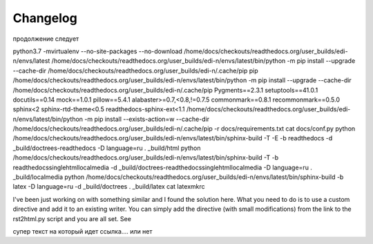 Changelog
=========



продолжение следует


python3.7 -mvirtualenv --no-site-packages --no-download /home/docs/checkouts/readthedocs.org/user_builds/edi-n/envs/latest
/home/docs/checkouts/readthedocs.org/user_builds/edi-n/envs/latest/bin/python -m pip install --upgrade --cache-dir /home/docs/checkouts/readthedocs.org/user_builds/edi-n/.cache/pip pip
/home/docs/checkouts/readthedocs.org/user_builds/edi-n/envs/latest/bin/python -m pip install --upgrade --cache-dir /home/docs/checkouts/readthedocs.org/user_builds/edi-n/.cache/pip Pygments==2.3.1 setuptools==41.0.1 docutils==0.14 mock==1.0.1 pillow==5.4.1 alabaster>=0.7,<0.8,!=0.7.5 commonmark==0.8.1 recommonmark==0.5.0 sphinx<2 sphinx-rtd-theme<0.5 readthedocs-sphinx-ext<1.1
/home/docs/checkouts/readthedocs.org/user_builds/edi-n/envs/latest/bin/python -m pip install --exists-action=w --cache-dir /home/docs/checkouts/readthedocs.org/user_builds/edi-n/.cache/pip -r docs/requirements.txt
cat docs/conf.py
python /home/docs/checkouts/readthedocs.org/user_builds/edi-n/envs/latest/bin/sphinx-build -T -E -b readthedocs -d _build/doctrees-readthedocs -D language=ru . _build/html
python /home/docs/checkouts/readthedocs.org/user_builds/edi-n/envs/latest/bin/sphinx-build -T -b readthedocssinglehtmllocalmedia -d _build/doctrees-readthedocssinglehtmllocalmedia -D language=ru . _build/localmedia
python /home/docs/checkouts/readthedocs.org/user_builds/edi-n/envs/latest/bin/sphinx-build -b latex -D language=ru -d _build/doctrees . _build/latex
cat latexmkrc 

I've been just working on with something similar and I found the solution here. What you need to do is to use a custom directive and add it to an existing writer. You can simply add the directive (with small modifications) from the link to the rst2html.py script and you are all set. See 


.. container:: test
    :name: abrakadabra

    супер текст на который идет ссылка.... или нет
